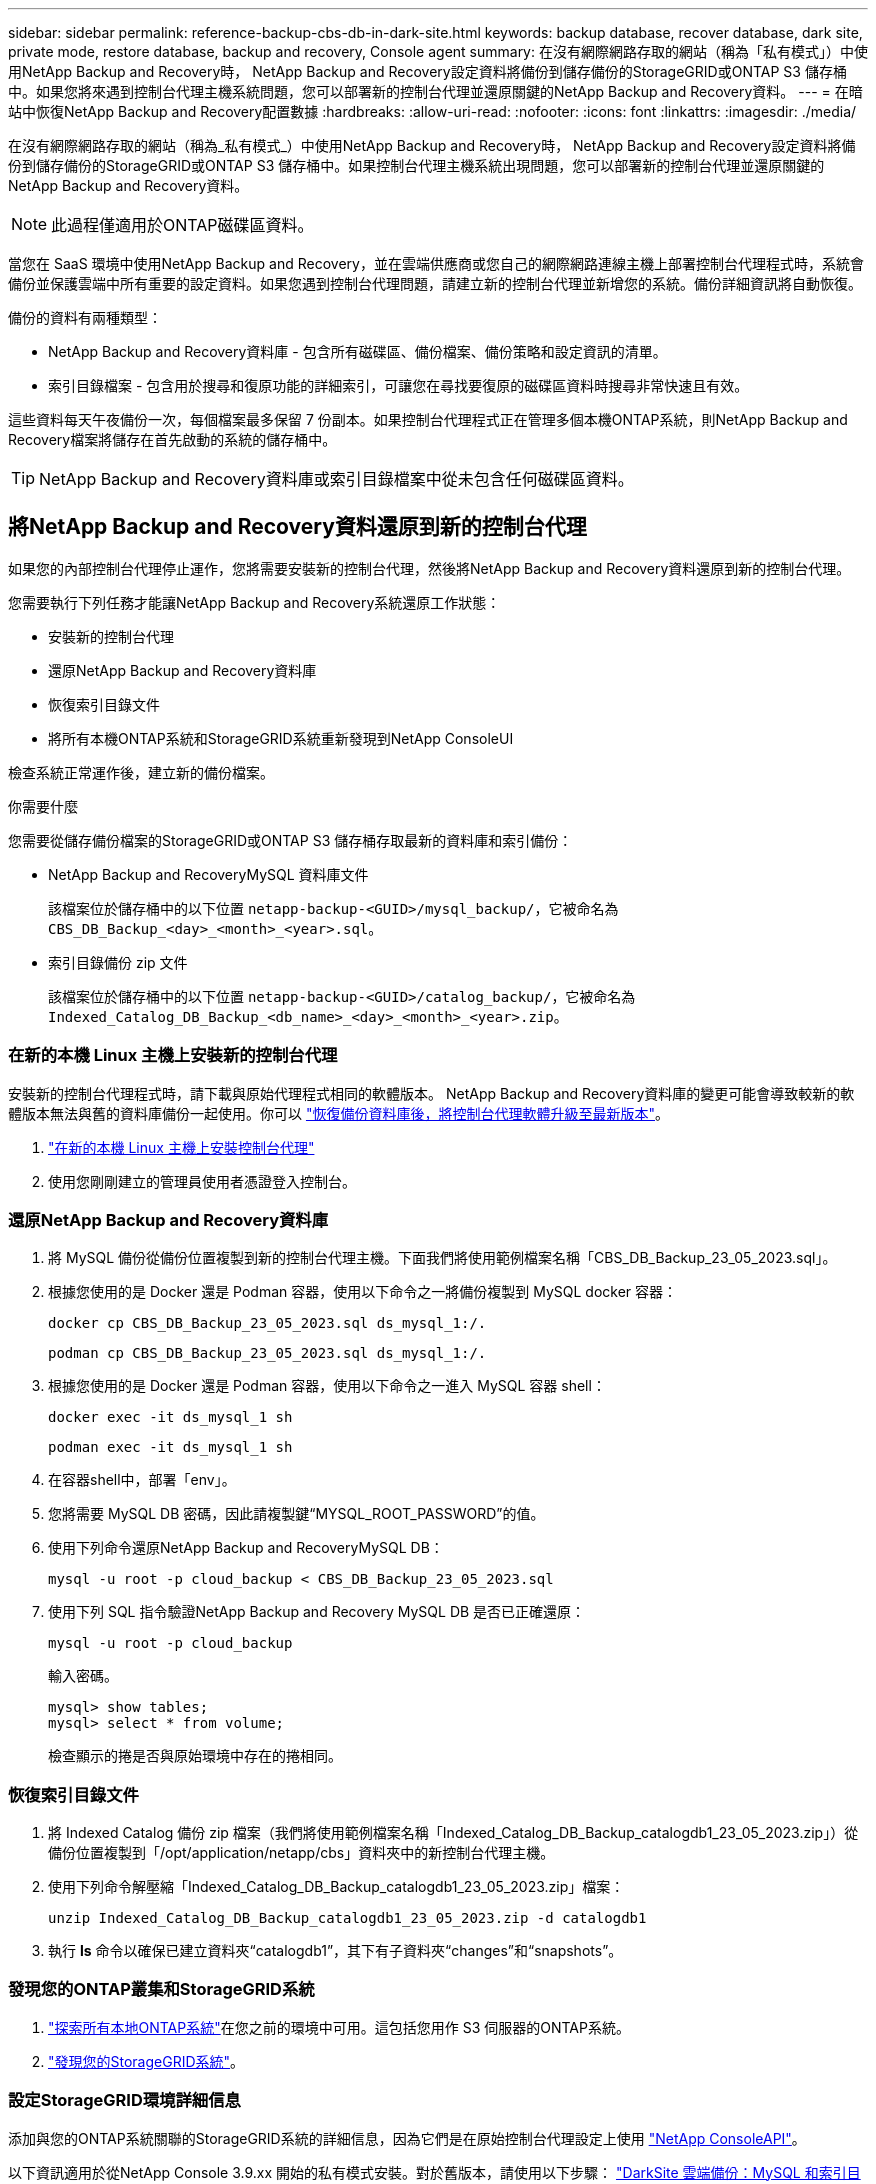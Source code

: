 ---
sidebar: sidebar 
permalink: reference-backup-cbs-db-in-dark-site.html 
keywords: backup database, recover database, dark site, private mode, restore database, backup and recovery, Console agent 
summary: 在沒有網際網路存取的網站（稱為「私有模式」）中使用NetApp Backup and Recovery時， NetApp Backup and Recovery設定資料將備份到儲存備份的StorageGRID或ONTAP S3 儲存桶中。如果您將來遇到控制台代理主機系統問題，您可以部署新的控制台代理並還原關鍵的NetApp Backup and Recovery資料。 
---
= 在暗站中恢復NetApp Backup and Recovery配置數據
:hardbreaks:
:allow-uri-read: 
:nofooter: 
:icons: font
:linkattrs: 
:imagesdir: ./media/


[role="lead"]
在沒有網際網路存取的網站（稱為_私有模式_）中使用NetApp Backup and Recovery時， NetApp Backup and Recovery設定資料將備份到儲存備份的StorageGRID或ONTAP S3 儲存桶中。如果控制台代理主機系統出現問題，您可以部署新的控制台代理並還原關鍵的NetApp Backup and Recovery資料。


NOTE: 此過程僅適用於ONTAP磁碟區資料。

當您在 SaaS 環境中使用NetApp Backup and Recovery，並在雲端供應商或您自己的網際網路連線主機上部署控制台代理程式時，系統會備份並保護雲端中所有重要的設定資料。如果您遇到控制台代理問題，請建立新的控制台代理並新增您的系統。備份詳細資訊將自動恢復。

備份的資料有兩種類型：

* NetApp Backup and Recovery資料庫 - 包含所有磁碟區、備份檔案、備份策略和設定資訊的清單。
* 索引目錄檔案 - 包含用於搜尋和復原功能的詳細索引，可讓您在尋找要復原的磁碟區資料時搜尋非常快速且有效。


這些資料每天午夜備份一次，每個檔案最多保留 7 份副本。如果控制台代理程式正在管理多個本機ONTAP系統，則NetApp Backup and Recovery檔案將儲存在首先啟動的系統的儲存桶中。


TIP: NetApp Backup and Recovery資料庫或索引目錄檔案中從未包含任何磁碟區資料。



== 將NetApp Backup and Recovery資料還原到新的控制台代理

如果您的內部控制台代理停止運作，您將需要安裝新的控制台代理，然後將NetApp Backup and Recovery資料還原到新的控制台代理。

您需要執行下列任務才能讓NetApp Backup and Recovery系統還原工作狀態：

* 安裝新的控制台代理
* 還原NetApp Backup and Recovery資料庫
* 恢復索引目錄文件
* 將所有本機ONTAP系統和StorageGRID系統重新發現到NetApp ConsoleUI


檢查系統正常運作後，建立新的備份檔案。

.你需要什麼
您需要從儲存備份檔案的StorageGRID或ONTAP S3 儲存桶存取最新的資料庫和索引備份：

* NetApp Backup and RecoveryMySQL 資料庫文件
+
該檔案位於儲存桶中的以下位置 `netapp-backup-<GUID>/mysql_backup/`，它被命名為 `CBS_DB_Backup_<day>_<month>_<year>.sql`。

* 索引目錄備份 zip 文件
+
該檔案位於儲存桶中的以下位置 `netapp-backup-<GUID>/catalog_backup/`，它被命名為 `Indexed_Catalog_DB_Backup_<db_name>_<day>_<month>_<year>.zip`。





=== 在新的本機 Linux 主機上安裝新的控制台代理

安裝新的控制台代理程式時，請下載與原始代理程式相同的軟體版本。 NetApp Backup and Recovery資料庫的變更可能會導致較新的軟體版本無法與舊的資料庫備份一起使用。你可以 https://docs.netapp.com/us-en/console-setup-admin/task-upgrade-connector.html["恢復備份資料庫後，將控制台代理軟體升級至最新版本"^]。

. https://docs.netapp.com/us-en/console-setup-admin/task-quick-start-private-mode.html["在新的本機 Linux 主機上安裝控制台代理"^]
. 使用您剛剛建立的管理員使用者憑證登入控制台。




=== 還原NetApp Backup and Recovery資料庫

. 將 MySQL 備份從備份位置複製到新的控制台代理主機。下面我們將使用範例檔案名稱「CBS_DB_Backup_23_05_2023.sql」。
. 根據您使用的是 Docker 還是 Podman 容器，使用以下命令之一將備份複製到 MySQL docker 容器：
+
[source, cli]
----
docker cp CBS_DB_Backup_23_05_2023.sql ds_mysql_1:/.
----
+
[source, cli]
----
podman cp CBS_DB_Backup_23_05_2023.sql ds_mysql_1:/.
----
. 根據您使用的是 Docker 還是 Podman 容器，使用以下命令之一進入 MySQL 容器 shell：
+
[source, cli]
----
docker exec -it ds_mysql_1 sh
----
+
[source, cli]
----
podman exec -it ds_mysql_1 sh
----
. 在容器shell中，部署「env」。
. 您將需要 MySQL DB 密碼，因此請複製鍵“MYSQL_ROOT_PASSWORD”的值。
. 使用下列命令還原NetApp Backup and RecoveryMySQL DB：
+
[source, cli]
----
mysql -u root -p cloud_backup < CBS_DB_Backup_23_05_2023.sql
----
. 使用下列 SQL 指令驗證NetApp Backup and Recovery MySQL DB 是否已正確還原：
+
[source, cli]
----
mysql -u root -p cloud_backup
----
+
輸入密碼。

+
[source, cli]
----
mysql> show tables;
mysql> select * from volume;
----
+
檢查顯示的捲是否與原始環境中存在的捲相同。





=== 恢復索引目錄文件

. 將 Indexed Catalog 備份 zip 檔案（我們將使用範例檔案名稱「Indexed_Catalog_DB_Backup_catalogdb1_23_05_2023.zip」）從備份位置複製到「/opt/application/netapp/cbs」資料夾中的新控制台代理主機。
. 使用下列命令解壓縮「Indexed_Catalog_DB_Backup_catalogdb1_23_05_2023.zip」檔案：
+
[source, cli]
----
unzip Indexed_Catalog_DB_Backup_catalogdb1_23_05_2023.zip -d catalogdb1
----
. 執行 *ls* 命令以確保已建立資料夾“catalogdb1”，其下有子資料夾“changes”和“snapshots”。




=== 發現您的ONTAP叢集和StorageGRID系統

. https://docs.netapp.com/us-en/storage-management-ontap-onprem/task-discovering-ontap.html#discover-clusters-using-a-connector["探索所有本地ONTAP系統"^]在您之前的環境中可用。這包括您用作 S3 伺服器的ONTAP系統。
. https://docs.netapp.com/us-en/storage-management-storagegrid/task-discover-storagegrid.html["發現您的StorageGRID系統"^]。




=== 設定StorageGRID環境詳細信息

添加與您的ONTAP系統關聯的StorageGRID系統的詳細信息，因為它們是在原始控制台代理設定上使用 https://docs.netapp.com/us-en/console-automation/index.html["NetApp ConsoleAPI"^]。

以下資訊適用於從NetApp Console 3.9.xx 開始的私有模式安裝。對於舊版本，請使用以下步驟： https://community.netapp.com/t5/Tech-ONTAP-Blogs/DarkSite-Cloud-Backup-MySQL-and-Indexed-Catalog-Backup-and-Restore/ba-p/440800["DarkSite 雲端備份：MySQL 和索引目錄備份和還原"^] 。

您需要對將資料備份到StorageGRID 的每個系統執行這些步驟。

. 使用以下 oauth/token API 提取授權令牌。
+
[source, http]
----
curl 'http://10.193.192.202/oauth/token' -X POST -H 'Accept: application/json' -H 'Accept-Language: en-US,en;q=0.5' -H 'Accept-Encoding: gzip, deflate' -H 'Content-Type: application/json' -d '{"username":"admin@netapp.com","password":"Netapp@123","grant_type":"password"}
> '
----
+
雖然 IP 位址、使用者名稱和密碼是自訂值，但帳戶名稱不是。帳戶名稱始終為“account-DARKSITE1”。此外，使用者名稱必須使用電子郵件格式的名稱。

+
此 API 將傳回以下回應。您可以如下所示檢索授權令牌。

+
[source, text]
----
{"expires_in":21600,"access_token":"eyJhbGciOiJSUzI1NiIsInR5cCI6IkpXVCIsImtpZCI6IjJlMGFiZjRiIn0eyJzdWIiOiJvY2NtYXV0aHwxIiwiYXVkIjpbImh0dHBzOi8vYXBpLmNsb3VkLm5ldGFwcC5jb20iXSwiaHR0cDovL2Nsb3VkLm5ldGFwcC5jb20vZnVsbF9uYW1lIjoiYWRtaW4iLCJodHRwOi8vY2xvdWQubmV0YXBwLmNvbS9lbWFpbCI6ImFkbWluQG5ldGFwcC5jb20iLCJzY29wZSI6Im9wZW5pZCBwcm9maWxlIiwiaWF0IjoxNjcyNzM2MDIzLCJleHAiOjE2NzI3NTc2MjMsImlzcyI6Imh0dHA6Ly9vY2NtYXV0aDo4NDIwLyJ9CJtRpRDY23PokyLg1if67bmgnMcYxdCvBOY-ZUYWzhrWbbY_hqUH4T-114v_pNDsPyNDyWqHaKizThdjjHYHxm56vTz_Vdn4NqjaBDPwN9KAnC6Z88WA1cJ4WRQqj5ykODNDmrv5At_f9HHp0-xVMyHqywZ4nNFalMvAh4xESc5jfoKOZc-IOQdWm4F4LHpMzs4qFzCYthTuSKLYtqSTUrZB81-o-ipvrOqSo1iwIeHXZJJV-UsWun9daNgiYd_wX-4WWJViGEnDzzwOKfUoUoe1Fg3ch--7JFkFl-rrXDOjk1sUMumN3WHV9usp1PgBE5HAcJPrEBm0ValSZcUbiA"}
----
. 使用 tenancy/external/resource API 提取系統 ID 和 X-Agent-Id。
+
[source, http]
----
curl -X GET http://10.193.192.202/tenancy/external/resource?account=account-DARKSITE1 -H 'accept: application/json' -H 'authorization: Bearer eyJhbGciOiJSUzI1NiIsInR5cCI6IkpXVCIsImtpZCI6IjJlMGFiZjRiIn0eyJzdWIiOiJvY2NtYXV0aHwxIiwiYXVkIjpbImh0dHBzOi8vYXBpLmNsb3VkLm5ldGFwcC5jb20iXSwiaHR0cDovL2Nsb3VkLm5ldGFwcC5jb20vZnVsbF9uYW1lIjoiYWRtaW4iLCJodHRwOi8vY2xvdWQubmV0YXBwLmNvbS9lbWFpbCI6ImFkbWluQG5ldGFwcC5jb20iLCJzY29wZSI6Im9wZW5pZCBwcm9maWxlIiwiaWF0IjoxNjcyNzIyNzEzLCJleHAiOjE2NzI3NDQzMTMsImlzcyI6Imh0dHA6Ly9vY2NtYXV0aDo4NDIwLyJ9X_cQF8xttD0-S7sU2uph2cdu_kN-fLWpdJJX98HODwPpVUitLcxV28_sQhuopjWobozPelNISf7KvMqcoXc5kLDyX-yE0fH9gr4XgkdswjWcNvw2rRkFzjHpWrETgfqAMkZcAukV4DHuxogHWh6-DggB1NgPZT8A_szHinud5W0HJ9c4AaT0zC-sp81GaqMahPf0KcFVyjbBL4krOewgKHGFo_7ma_4mF39B1LCj7Vc2XvUd0wCaJvDMjwp19-KbZqmmBX9vDnYp7SSxC1hHJRDStcFgJLdJHtowweNH2829KsjEGBTTcBdO8SvIDtctNH_GAxwSgMT3zUfwaOimPw'
----
+
此 API 將傳回以下回應。「resourceIdentifier」下的值表示_WorkingEnvironment Id_，「agentId」下的值表示_x-agent-id_。

. 使用與系統關聯的StorageGRID系統的詳細資訊更新NetApp Backup and Recovery資料庫。確保輸入StorageGRID的完全限定網域名稱以及存取金鑰和儲存金鑰，如下所示：
+
[source, http]
----
curl -X POST 'http://10.193.192.202/account/account-DARKSITE1/providers/cloudmanager_cbs/api/v1/sg/credentials/working-environment/OnPremWorkingEnvironment-pMtZND0M' \
> --header 'authorization: Bearer eyJhbGciOiJSUzI1NiIsInR5cCI6IkpXVCIsImtpZCI6IjJlMGFiZjRiIn0eyJzdWIiOiJvY2NtYXV0aHwxIiwiYXVkIjpbImh0dHBzOi8vYXBpLmNsb3VkLm5ldGFwcC5jb20iXSwiaHR0cDovL2Nsb3VkLm5ldGFwcC5jb20vZnVsbF9uYW1lIjoiYWRtaW4iLCJodHRwOi8vY2xvdWQubmV0YXBwLmNvbS9lbWFpbCI6ImFkbWluQG5ldGFwcC5jb20iLCJzY29wZSI6Im9wZW5pZCBwcm9maWxlIiwiaWF0IjoxNjcyNzIyNzEzLCJleHAiOjE2NzI3NDQzMTMsImlzcyI6Imh0dHA6Ly9vY2NtYXV0aDo4NDIwLyJ9X_cQF8xttD0-S7sU2uph2cdu_kN-fLWpdJJX98HODwPpVUitLcxV28_sQhuopjWobozPelNISf7KvMqcoXc5kLDyX-yE0fH9gr4XgkdswjWcNvw2rRkFzjHpWrETgfqAMkZcAukV4DHuxogHWh6-DggB1NgPZT8A_szHinud5W0HJ9c4AaT0zC-sp81GaqMahPf0KcFVyjbBL4krOewgKHGFo_7ma_4mF39B1LCj7Vc2XvUd0wCaJvDMjwp19-KbZqmmBX9vDnYp7SSxC1hHJRDStcFgJLdJHtowweNH2829KsjEGBTTcBdO8SvIDtctNH_GAxwSgMT3zUfwaOimPw' \
> --header 'x-agent-id: vB_1xShPpBtUosjD7wfBlLIhqDgIPA0wclients' \
> -d '
> { "storage-server" : "sr630ip15.rtp.eng.netapp.com:10443", "access-key": "2ZMYOAVAS5E70MCNH9", "secret-password": "uk/6ikd4LjlXQOFnzSzP/T0zR4ZQlG0w1xgWsB" }'
----




=== 驗證NetApp Backup and Recovery設置

. 選擇每個ONTAP系統，然後點擊右側面板中備份和還原服務旁邊的「檢視備份」。
+
您應該會看到為您的磁碟區建立的所有備份。

. 在「恢復儀表板」的「搜尋與復原」部分下，按一下「*索引設定*」。
+
確保先前啟用了索引編目的系統仍然保持啟用狀態。

. 在「搜尋和復原」頁面中，執行一些目錄搜尋以確認索引目錄復原已成功完成。


